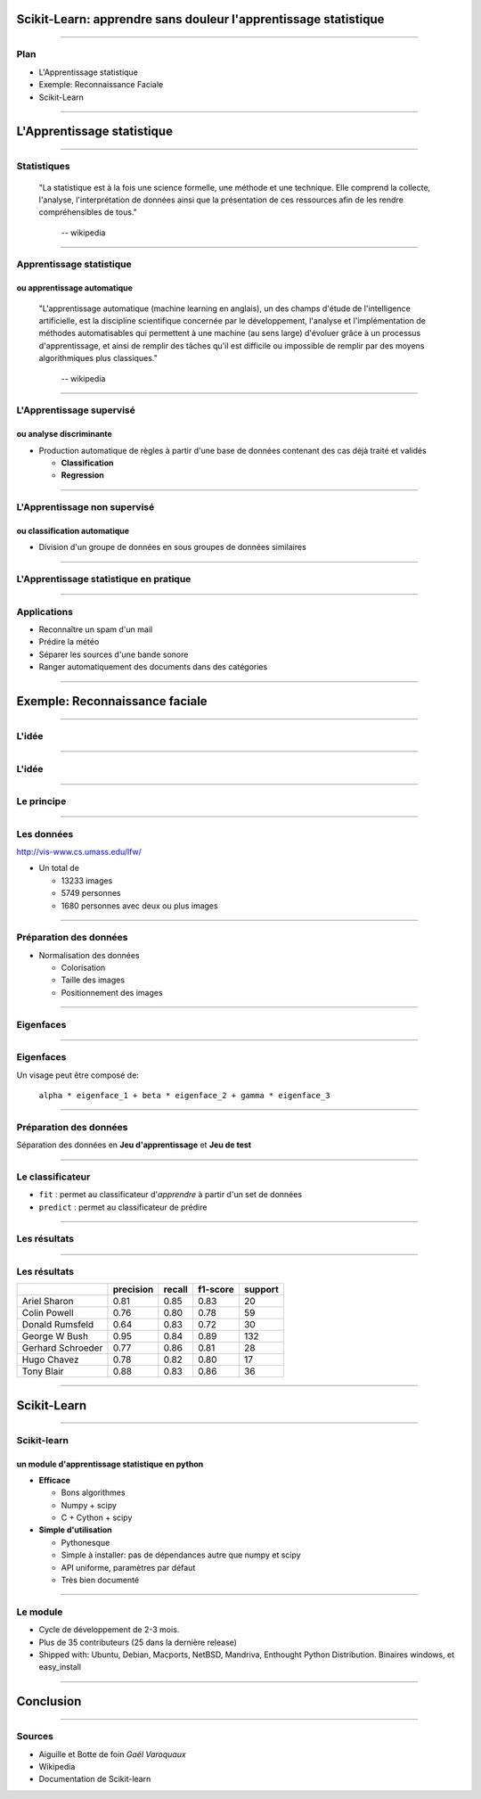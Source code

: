 
Scikit-Learn: apprendre sans douleur l'apprentissage statistique
================================================================================

----

Plan
--------------------------------------------------------------------------------

.. raw:: html

  <span class="plan">

- L'Apprentissage statistique
- Exemple: Reconnaissance Faciale
- Scikit-Learn

.. raw:: html

  </span>

.. Comment reconnaître un spam d'un mail ? Comment prédire la météo ? Comment
.. ranger automatiquement des documents dans différentes catégories ? Comment
.. séparer les différentes sources d'une bande sonore ?
..
.. Il est de plus en plus facile de récolter et de diffuser des données :
.. photographies, images médicales, vidéos partagées par voie de mails, blogs,
.. mms. L'analyse, la compréhension et la prédiction d'un volume grandissant de
.. données prend donc une importance grandissante. Cette nécéssité de fouille de
.. données se traduit par le développement d'algorithmes dit d'*apprentissage
.. statistique*.
..
.. L'apprentissage statistique effraie souvent par la complexité de la théorie
.. mathématique nécessaire à l'implémentation des algorithmes. Le Scikit-Learn
.. est un module d'apprentissage statistique écrit en Python qui s'efforce de
.. rendre ce domaine accessible à tous quelque soit le contexte d'utilisation.
.. Grâce à une documentation très riche, reposant sur des exemples, l'utilisateur
.. peut facilement découvrir les nombreux algorithmes d'apprentissage statistique
.. présents dans scikit-learn ainsi que les domaines d'application :
.. classification automatique de texte, reconnaissance faciale, modélisation de
.. la répartition géographique d'une espèce animalière, etc.
..
.. Une grande variété de problèmes différents nécessitent l'utilisation
.. l'apprentissage statistique. Cependant, il n'y a pas de solution universelle :
.. à chaque type de données il faut associer une stratégie efficace. L'un des
.. buts du scikit-learn est de faciliter la compréhension par l'expérimentation
.. numérique. Non seulement il est facile d'assembler des briques élémentaires du
.. scikit pour parvenir à une solution dédiée, mais en plus la disponibilité du
.. code, en license libre, permet de le "démonter" pour le comprendre. A ce
.. titre, un effort important est accordé à l'utilisation de technologies simples
.. mais efficaces, comme le language Python, et à la lisibilité du code. La
.. documentation, les exemples, et la librairie elle-même pourraient-ils
.. remplacer l'utilisation de livres, plus rébarbatifs, dans l'apprentissage de
.. l'apprentissage pour les non matheux?


----

L'Apprentissage statistique
================================================================================

--------------------------------------------------------------------------------

Statistiques
--------------------------------------------------------------------------------

  "La statistique est à la fois une science formelle, une méthode et une
  technique. Elle comprend la collecte, l'analyse, l'interprétation de données
  ainsi que la présentation de ces ressources afin de les rendre
  compréhensibles de tous."
      -- wikipedia

.. raw:: html

  <span class="gaussian">

.. image:: images/gaussian.png
  :scale: 70%

.. raw:: html

  </span>

--------------------------------------------------------------------------------

Apprentissage statistique
--------------------------------------------------------------------------------

ou apprentissage automatique
~~~~~~~~~~~~~~~~~~~~~~~~~~~~~~~~~~~~~~~~~~~~~~~~~~~~~~~~~~~~~~~~~~~~~~~~~~~~~~~~

  "L'apprentissage automatique (machine learning en anglais), un des champs
  d'étude de l'intelligence artificielle, est la discipline scientifique
  concernée par le développement, l'analyse et l'implémentation de méthodes
  automatisables qui permettent à une machine (au sens large) d'évoluer grâce à
  un processus d'apprentissage, et ainsi de remplir des tâches qu'il est
  difficile ou impossible de remplir par des moyens algorithmiques plus
  classiques."
      -- wikipedia

.. raw:: html

  <span class="regression">

.. image:: images/regression_linear.png
  :scale: 85%

.. raw:: html

  </span>

--------------------------------------------------------------------------------

L'Apprentissage supervisé
--------------------------------------------------------------------------------

ou analyse discriminante
~~~~~~~~~~~~~~~~~~~~~~~~~~~~~~~~~~~~~~~~~~~~~~~~~~~~~~~~~~~~~~~~~~~~~~~~~~~~~~~~

- Production automatique de règles à partir d'une base de données contenant
  des cas déjà traité et validés

  - **Classification**
  - **Regression**

.. raw:: html

  <span class="hyperplan">

.. image:: images/hyperplane.png
  :scale: 90%

.. raw:: html

  </span>


--------------------------------------------------------------------------------


L'Apprentissage non supervisé
--------------------------------------------------------------------------------

ou classification automatique
~~~~~~~~~~~~~~~~~~~~~~~~~~~~~~~~~~~~~~~~~~~~~~~~~~~~~~~~~~~~~~~~~~~~~~~~~~~~~~~~


- Division d'un groupe de données en sous groupes de données similaires


.. image:: images/clusters.png

-------------------------------------------------------------------------------

L'Apprentissage statistique en pratique
--------------------------------------------------------------------------------

.. raw:: html

  <span class="math-example">
  <p>We now derive the <em>best linear unbiased prediction</em> of the sample path
  <img class="math" src="./images/math/311cabda3a9b09f0dde217303ca9d1cd9201dcf6.png" alt="g"/> conditioned on the observations:</p> 
  <span class="math"> 
  <p><img src="./images/math/14da2de6ab04b3c938d53e5519f825cffdfe8255.png" alt="\hat{G}(X) = G(X | y_1 = g(X_1), ...,
                              y_{n_{\rm samples}} = g(X_{n_{\rm samples}}))" /></p> 
  </span><p>It is derived from its <em>given properties</em>:</p> 
  <ul class="simple"> 
  <li>It is linear (a linear combination of the observations)</li> 
  </ul> 
  <span class="math"> 
  <p><img src="./images/math/b9003fd0cec4267bec6915f974426014d1f49653.png" alt="\hat{G}(X) \equiv a(X)^T y" /></p> 
  </span><ul class="simple"> 
  <li>It is unbiased</li> 
  </ul> 
  <span class="math"> 
  <p><img src="./images/math/dff1218e3b1f40f2b22dc06928dd50c8c81e2139.png" alt="\mathbb{E}[G(X) - \hat{G}(X)] = 0" /></p> 
  </span><ul class="simple"> 
  <li>It is the best (in the Mean Squared Error sense)</li> 
  </ul> 
  <span class="math"> 
  <p><img src="./images/math/e91d7e7bb0f7a039856f60f86b8de0b68d544eff.png" alt="\hat{G}(X)^* = \arg \min\limits_{\hat{G}(X)} \;
                                          \mathbb{E}[(G(X) - \hat{G}(X))^2]" /></p> 
  </span><p>So that the optimal weight vector <img class="math" src="./images/math/5be8339bd279277e4c26c0456fcc434e5adc60ff.png" alt="a(X)"/> is solution of the following
  equality constrained optimization problem:</p> 
  <span class="math"> 
  <p><img src="./images/math/ebca6b896d5aaca6202459db146b05d1ef78f45e.png" alt="a(X)^* = \arg \min\limits_{a(X)} &amp; \; \mathbb{E}[(G(X) - a(X)^T y)^2] \\
                    {\rm s. t.} &amp; \; \mathbb{E}[G(X) - a(X)^T y] = 0" /></p> 
  </span><p>Rewriting this constrained optimization problem in the form of a Lagrangian and
  looking further for the first order optimality conditions to be satisfied, one
  ends up with a closed form expression for the sought predictor &#8211; see
  references for the complete proof.</p> 
  <p>In the end, the BLUP is shown to be a Gaussian random variate with mean:</p> 
  <span class="math"> 
  <p><img src="./images/math/67101e358a78eb29b6e2bfe170dc3e691c0e4a0e.png" alt="\mu_{\hat{Y}}(X) = f(X)^T\,\hat{\beta} + r(X)^T\,\gamma" /></p> 
  </span><p>and variance:</p> 
  </span>

.. p 79

--------------------------------------------------------------------------------

Applications
--------------------------------------------------------------------------------

.. raw:: html

  <span class="small">

- Reconnaître un spam d'un mail
- Prédire la météo
- Séparer les sources d'une bande sonore
- Ranger automatiquement des documents dans des catégories

.. raw:: html

  </span>

.. image:: images/ica.png
  :scale: 65%

--------------------------------------------------------------------------------

Exemple: Reconnaissance faciale
================================================================================


--------------------------------------------------------------------------------


L'idée
--------------------------------------------------------------------------------

.. image:: images/idee.png

-----------

L'idée
--------------------------------------------------------------------------------

.. image:: images/idee_01.png

-----------


Le principe
--------------------------------------------------------------------------------

.. image:: images/principe.png
  :scale: 75%


------

Les données
--------------------------------------------------------------------------------

http://vis-www.cs.umass.edu/lfw/

- Un total de

  - 13233 images
  - 5749 personnes
  - 1680 personnes avec deux ou plus images

.. image:: images/people.png
  :scale: 40%

-----------

Préparation des données
--------------------------------------------------------------------------------

- Normalisation des données

  - Colorisation
  - Taille des images
  - Positionnement des images

.. image:: images/bush.png
  :scale: 75%

--------------------------------------------------------------------------------

Eigenfaces
--------------------------------------------------------------------------------

.. image:: images/PCA_fish.png
  :scale: 75%

-----

Eigenfaces
--------------------------------------------------------------------------------

Un visage peut être composé de:

  ``alpha * eigenface_1 + beta * eigenface_2 + gamma * eigenface_3``

.. image:: images/eigenface.png

--------

Préparation des données
--------------------------------------------------------------------------------

.. image:: images/dataset_2.png

Séparation des données en **Jeu d'apprentissage** et **Jeu de test**

--------------------------------------------------------------------------------

Le classificateur
--------------------------------------------------------------------------------

- ``fit`` : permet au classificateur d'*apprendre* à partir d'un set de
  données
- ``predict`` : permet au classificateur de prédire


.. raw:: html

  <pre class="highlight">

  <span
  class="c">################################################################################</span>
  <span class="c"># Train a SVM classification model</span>
  <span class="n">param_grid</span> <span class="o">=</span> <span
  class="p">{</span>
  <span class="s">&#39;C&#39;</span><span class="p">:</span> <span
  class="p">[</span><span class="mi">1</span><span class="p">,</span> <span
  class="mi">5</span><span class="p">,</span> <span class="mi">10</span><span
  class="p">,</span> <span class="mi">50</span><span class="p">,</span> <span
  class="mi">100</span><span class="p">],</span> 
  <span class="s">&#39;gamma&#39;</span><span class="p">:</span> <span
  class="p">[</span><span class="mf">0.0001</span><span class="p">,</span> <span
  class="mf">0.0005</span><span class="p">,</span> <span
  class="mf">0.001</span><span class="p">,</span> <span
  class="mf">0.005</span><span class="p">,</span> <span
  class="mf">0.01</span><span class="p">,</span> <span
  class="mf">0.1</span><span class="p">],</span> 
  <span class="p">}</span> 
  <span class="n">clf</span> <span class="o">=</span> <span
  class="n">GridSearchCV</span><span class="p">(</span><span
  class="n">SVC</span><span class="p">(</span><span class="n">kernel</span><span
  class="o">=</span><span class="s">&#39;rbf&#39;</span><span
  class="p">),</span> <span class="n">param_grid</span><span class="p">,</span> 
                    <span class="n">fit_params</span><span
  class="o">=</span><span class="p">{</span><span
  class="s">&#39;class_weight&#39;</span><span class="p">:</span> <span
  class="s">&#39;auto&#39;</span><span class="p">})</span> 
  <span class="n">clf</span> <span class="o">=</span> <span
  class="n">clf</span><span class="o">.</span><span class="n">fit</span><span
  class="p">(</span><span class="n">X_train_pca</span><span class="p">,</span>
                <span class="n">y_train</span><span class="p">)</span> 

  <span
  class="c">################################################################################</span> 
  <span class="c"># Quantitative evaluation of the model quality on the test
  set</span> 
  <span class="n">y_pred</span> <span class="o">=</span> <span
  class="n">clf</span><span class="o">.</span><span
  class="n">predict</span><span class="p">(</span><span
  class="n">X_test_pca</span><span class="p">)</span> 
    </pre>
  

-----

Les résultats
--------------------------------------------------------------------------------

.. image:: images/resultat.png
  :scale: 75%

-----------


Les résultats
--------------------------------------------------------------------------------

+--------------------+-----------+--------+----------+---------+
|                    | precision | recall | f1-score | support |
+====================+===========+========+==========+=========+
|  Ariel Sharon      | 0.81      | 0.85   |  0.83    |   20    |
+--------------------+-----------+--------+----------+---------+
|  Colin Powell      | 0.76      | 0.80   |  0.78    |   59    |
+--------------------+-----------+--------+----------+---------+
|  Donald Rumsfeld   | 0.64      | 0.83   |  0.72    |   30    |
+--------------------+-----------+--------+----------+---------+
|  George W Bush     | 0.95      | 0.84   |  0.89    |  132    |
+--------------------+-----------+--------+----------+---------+
|  Gerhard Schroeder | 0.77      | 0.86   |  0.81    |   28    |
+--------------------+-----------+--------+----------+---------+
|  Hugo Chavez       | 0.78      | 0.82   |  0.80    |   17    |
+--------------------+-----------+--------+----------+---------+
|  Tony Blair        | 0.88      | 0.83   |  0.86    |   36    |
+--------------------+-----------+--------+----------+---------+

--------


Scikit-Learn
================================================================================

----

Scikit-learn
--------------------------------------------------------------------------------
un module d'apprentissage statistique en python
~~~~~~~~~~~~~~~~~~~~~~~~~~~~~~~~~~~~~~~~~~~~~~~~~~~~~~~~~~~~~~~~~~~~~~~~~~~~~~~~

- **Efficace**

  - Bons algorithmes
  - Numpy + scipy
  - C + Cython + scipy

- **Simple d'utilisation**

  - Pythonesque
  - Simple à installer: pas de dépendances autre que numpy et scipy
  - API uniforme, paramètres par défaut
  - Très bien documenté

--------------------------------------------------------------------------------


Le module
--------------------------------------------------------------------------------

- Cycle de développement de  2-3 mois.
- Plus de  35 contributeurs (25 dans la dernière release)
- Shipped with: Ubuntu, Debian, Macports, NetBSD, Mandriva, Enthought Python
  Distribution. Binaires windows, et easy_install

----

Conclusion
================================================================================

----------

Sources
--------------------------------------------------------------------------------

- Aiguille et Botte de foin *Gaël Varoquaux*
- Wikipedia
- Documentation de Scikit-learn
